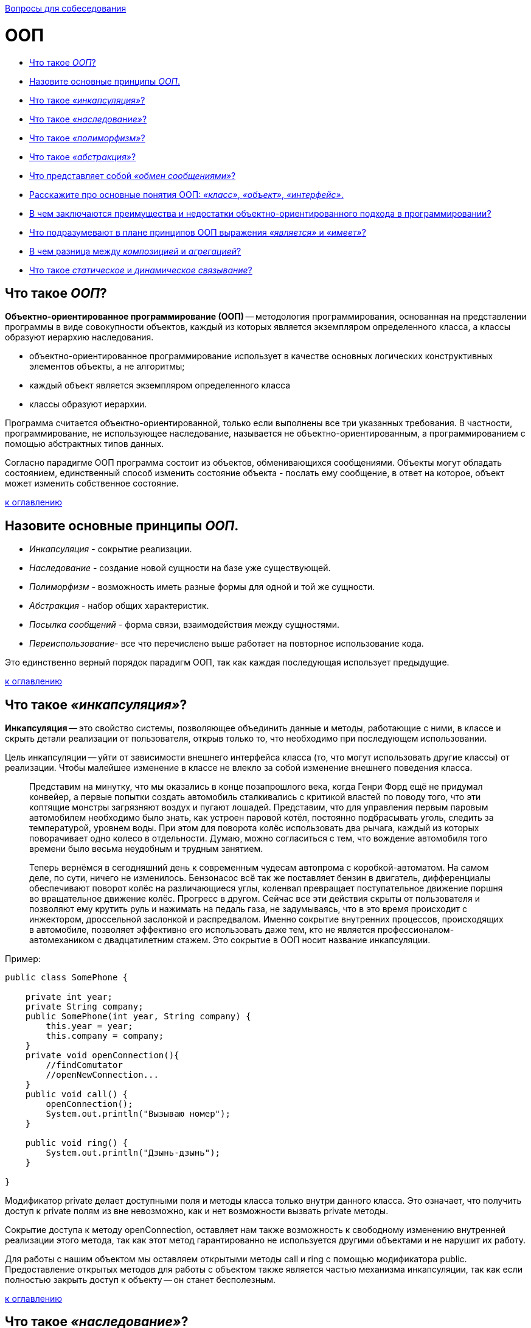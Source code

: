 :doctype: book

xref:README.adoc[Вопросы для собеседования]

= ООП

* <<Что-такое-ООП,Что такое _ООП_?>>
* <<Назовите-основные-принципы-ООП,Назовите основные принципы _ООП_.>>
* <<Что-такое-инкапсуляция,Что такое _«инкапсуляция»_?>>
* <<Что-такое-наследование,Что такое _«наследование»_?>>
* <<Что-такое-полиморфизм,Что такое _«полиморфизм»_?>>
* <<Что-такое-абстракция,Что такое _«абстракция»_?>>
* <<Что-представляет-собой-обмен-сообщениями,Что представляет собой _«обмен сообщениями»_?>>
* <<Расскажите-про-основные-понятия-ООП-класс-объект-интерфейс,Расскажите про основные понятия ООП: _«класс»_, _«объект»_, _«интерфейс»_.>>
* <<В-чем-заключаются-преимущества-и-недостатки-объектно-ориентированного-подхода-в-программировании,В чем заключаются преимущества и недостатки объектно-ориентированного подхода в программировании?>>
* <<Что-подразумевают-в-плане-принципов-ООП-выражения-является-и-имеет,Что подразумевают в плане принципов ООП выражения _«является»_ и _«имеет»_?>>
* <<В-чем-разница-между-композицией-и-агрегацией,В чем разница между _композицией_ и _агрегацией_?>>
* <<Что-такое-статическое-и-динамическое-связывание,Что такое _статическое_ и _динамическое связывание_?>>

== Что такое _ООП_?

*Объектно-ориентированное программирование (ООП)* -- методология программирования, основанная на представлении программы в виде совокупности объектов, каждый из которых является экземпляром определенного класса, а классы образуют иерархию наследования.

* объектно-ориентированное программирование использует в качестве основных логических конструктивных элементов объекты, а не алгоритмы;
* каждый объект является экземпляром определенного класса
* классы образуют иерархии.

Программа считается объектно-ориентированной, только если выполнены все три указанных требования. В частности, программирование, не использующее наследование, называется не объектно-ориентированным, а программированием с помощью абстрактных типов данных.

Согласно парадигме ООП программа состоит из объектов, обменивающихся сообщениями. Объекты могут обладать состоянием, единственный способ изменить состояние объекта - послать ему сообщение, в ответ на которое, объект может изменить собственное состояние.

<<ООП,к оглавлению>>

== Назовите основные принципы _ООП_.

* _Инкапсуляция_ - сокрытие реализации.
* _Наследование_ - создание новой сущности на базе уже существующей.
* _Полиморфизм_ - возможность иметь разные формы для одной и той же сущности.
* _Абстракция_ - набор общих характеристик.
* _Посылка сообщений_ - форма связи, взаимодействия между сущностями.
* _Переиспользование_- все что перечислено выше работает на повторное использование кода.

Это единственно верный порядок парадигм ООП, так как каждая последующая использует предыдущие.

<<ООП,к оглавлению>>

== Что такое _«инкапсуляция»_?

*Инкапсуляция* -- это свойство системы, позволяющее объединить данные и методы, работающие с ними, в классе и скрыть детали реализации от пользователя, открыв только то, что необходимо при последующем использовании.

Цель инкапсуляции -- уйти от зависимости внешнего интерфейса класса (то, что могут использовать другие классы) от реализации. Чтобы малейшее изменение в классе не влекло за собой изменение внешнего поведения класса.

____
Представим на минутку, что мы оказались в конце позапрошлого века, когда Генри Форд ещё не придумал конвейер, а первые попытки создать автомобиль сталкивались с критикой властей по поводу того, что эти коптящие монстры загрязняют воздух и пугают лошадей. Представим, что для управления первым паровым автомобилем необходимо было знать, как устроен паровой котёл, постоянно подбрасывать уголь, следить за температурой, уровнем воды. При этом для поворота колёс использовать два рычага, каждый из которых поворачивает одно колесо в отдельности. Думаю, можно согласиться с тем, что вождение автомобиля того времени было весьма неудобным и трудным занятием.
____

____
Теперь вернёмся в сегодняшний день к современным чудесам автопрома с коробкой-автоматом. На самом деле, по сути, ничего не изменилось. Бензонасос всё так же поставляет бензин в двигатель, дифференциалы обеспечивают поворот колёс на различающиеся углы, коленвал превращает поступательное движение поршня во вращательное движение колёс. Прогресс в другом. Сейчас все эти действия скрыты от пользователя и позволяют ему крутить руль и нажимать на педаль газа, не задумываясь, что в это время происходит с инжектором, дроссельной заслонкой и распредвалом. Именно сокрытие внутренних процессов, происходящих в автомобиле, позволяет эффективно его использовать даже тем, кто не является профессионалом-автомехаником с двадцатилетним стажем. Это сокрытие в ООП носит название инкапсуляции.
____

Пример:

[,java]
----
public class SomePhone {

    private int year;
    private String company;
    public SomePhone(int year, String company) {
        this.year = year;
        this.company = company;
    }
    private void openConnection(){
        //findComutator
        //openNewConnection...
    }
    public void call() {
        openConnection();
        System.out.println("Вызываю номер");
    }

    public void ring() {
        System.out.println("Дзынь-дзынь");
    }

}
----

Модификатор private делает доступными поля и методы класса только внутри данного класса. Это означает, что получить доступ к private полям из вне невозможно, как и нет возможности вызвать private методы.

Сокрытие доступа к методу openConnection, оставляет нам также возможность к свободному изменению внутренней реализации этого метода, так как этот метод гарантированно не используется другими объектами и не нарушит их работу.

Для работы с нашим объектом мы оставляем открытыми методы call и ring с помощью модификатора public. Предоставление открытых методов для работы с объектом также является частью механизма инкапсуляции, так как если полностью закрыть доступ к объекту -- он станет бесполезным.

<<ООП,к оглавлению>>

== Что такое _«наследование»_?

*Наследование* -- это свойство системы, позволяющее описать новый класс на основе уже существующего с частично или полностью заимствующейся функциональностью.

Класс, от которого производится наследование, называется _предком_, _базовым_ или _родительским_. Новый класс -- _потомком_, _наследником_ или _производным_ классом.

____
Представим себя, на минуту, инженерами автомобильного завода. Нашей задачей является разработка современного автомобиля. У нас уже есть предыдущая модель, которая отлично зарекомендовала себя в течение многолетнего использования. Всё бы хорошо, но времена и технологии меняются, а наш современный завод должен стремиться повышать удобство и комфорт выпускаемой продукции и соответствовать современным стандартам.
____

____
Нам необходимо выпустить целый модельный ряд автомобилей: седан, универсал и малолитражный хэтч-бэк. Очевидно, что мы не собираемся проектировать новый автомобиль с нуля, а, взяв за основу предыдущее поколение, внесём ряд конструктивных изменений. Например, добавим гидроусилитель руля и уменьшим зазоры между крыльями и крышкой капота, поставим противотуманные фонари. Кроме того, в каждой модели будет изменена форма кузова.
____

____
Очевидно, что все три модификации будут иметь большинство свойств прежней модели (старый добрый двигатель 1970 года, непробиваемая ходовая часть, зарекомендовавшая себя отличным образом на отечественных дорогах, коробку передач и т.д.). При этом каждая из моделей будет реализовать некоторую новую функциональность или конструктивную особенность. В данном случае, мы имеем дело с наследованием.
____

Пример:
Рассмотрим пример создания класса смартфон с помощью наследования. Все беспроводные телефоны работают от аккумуляторных батарей, которые имеют определенный ресурс работы в часах. Поэтому добавим это свойство в класс беспроводных телефонов:

[,java]
----
public abstract class WirelessPhone extends AbstractPhone {

    private int hour;

    public WirelessPhone(int year, int hour) {
        super(year);
        this.hour = hour;
    }
}
----

Сотовые телефоны наследуют свойства беспроводного телефона, мы также добавили в этот класс реализацию методов call и ring:

[,java]
----
public class CellPhone extends WirelessPhone {
    public CellPhone(int year, int hour) {
        super(year, hour);
    }

    @Override
    public void call(int outputNumber) {
        System.out.println("Вызываю номер " + outputNumber);
    }

    @Override
    public void ring(int inputNumber) {
        System.out.println("Вам звонит абонент " + inputNumber);
    }
}
----

И, наконец, класс смартфон, который в отличие от классических сотовых телефонов имеет полноценную операционную систему. В смартфон можно добавлять новые программы, поддерживаемые данной операционной системой, расширяя, таким образом, его функциональность. С помощью кода класс можно описать так:

[,java]
----
public class Smartphone extends CellPhone {

    private String operationSystem;

    public Smartphone(int year, int hour, String operationSystem) {
        super(year, hour);
        this.operationSystem = operationSystem;
    }

    public void install(String program){
        System.out.println("Устанавливаю " + program + "для" + operationSystem);
    }

}
----

Как видите, для описания класса Smartphone мы создали совсем немного нового кода, но получили новый класс с новой функциональностью. Использование этого принципа ООП java позволяет значительно уменьшить объем кода, а значит, и облегчить работу программисту.

<<ООП,к оглавлению>>

== Что такое _«полиморфизм»_?

*Полиморфизм* -- это свойство системы использовать объекты с одинаковым интерфейсом без информации о типе и внутренней структуре объекта.

Преимуществом полиморфизма является то, что он помогает снижать сложность программ, разрешая использование одного и того же интерфейса для задания единого набора действий. Выбор же конкретного действия, в зависимости от ситуации, возлагается на компилятор языка программирования. Отсюда следует ключевая особенность полиморфизма - использование объекта производного класса, вместо объекта базового (потомки могут изменять родительское поведение, даже если обращение к ним будет производиться по ссылке родительского типа).

____
Любое обучение вождению не имело бы смысла, если бы человек, научившийся водить, скажем, ВАЗ 2106 не мог потом водить ВАЗ 2110 или BMW X3. С другой стороны, трудно представить человека, который смог бы нормально управлять автомобилем, в котором педаль газа находится левее педали тормоза, а вместо руля -- джойстик.
____

____
Всё дело в том, что основные элементы управления автомобиля имеют одну и ту же конструкцию, и принцип действия. Водитель точно знает, что для того, чтобы повернуть налево, он должен повернуть руль, независимо от того, есть там гидроусилитель или нет.
Если человеку надо доехать с работы до дома, то он сядет за руль автомобиля и будет выполнять одни и те же действия, независимо от того, какой именно тип автомобиля он использует. По сути, можно сказать, что все автомобили имеют один и тот же интерфейс, а водитель, абстрагируясь от сущности автомобиля, работает именно с этим интерфейсом. Если водителю предстоит ехать по немецкому автобану, он, вероятно выберет быстрый автомобиль с низкой посадкой, а если предстоит возвращаться из отдалённого маральника в Горном Алтае после дождя, скорее всего, будет выбран УАЗ с армейскими мостами. Но, независимо от того, каким образом будет реализовываться движение и внутреннее функционирование машины, интерфейс останется прежним.
____

_Полиморфная переменная_, это переменная, которая может принимать значения разных типов, а _полиморфная функция_, это функция, у которой хотя бы один аргумент является полиморфной переменной.
Выделяют два вида полиморфных функций:

* _ad hoc_, функция ведет себя по разному для разных типов аргументов (например, функция `draw()` -- рисует по разному фигуры разных типов);
* _параметрический_, функция ведет себя одинаково для аргументов разных типов (например, функция `add()` -- одинаково кладет в контейнер элементы разных типов).

Принцип в ООП, когда программа может использовать объекты с одинаковым интерфейсом без информации о внутреннем устройстве объекта, называется полиморфизмом.

Пример:

Давайте представим, что нам в программе нужно описать пользователя, который может пользоваться любыми моделями телефона, чтобы позвонить другому пользователю. Вот как можно это сделать:

[,java]
----
public class User {
    private String name;

    public User(String name) {
        this.name = name;
    }

    public void callAnotherUser(int number, AbstractPhone phone) {
// вот он полиморфизм - использование в коде абстактного типа AbstractPhone phone!
        phone.call(number);
    }
}
----

Теперь опишем различные модели телефонов. Одна из первых моделей телефонов:

[,java]
----
public class ThomasEdisonPhone extends AbstractPhone {

    public ThomasEdisonPhone(int year) {
        super(year);
    }

    @Override
    public void call(int outputNumber) {
        System.out.println("Вращайте ручку");
        System.out.println("Сообщите номер абонента, сэр");
    }

    @Override
    public void ring(int inputNumber) {
        System.out.println("Телефон звонит");
    }
}
----

Обычный стационарный телефон:

[,java]
----
public class Phone extends AbstractPhone {

    public Phone(int year) {
        super(year);
    }

    @Override
    public void call(int outputNumber) {
        System.out.println("Вызываю номер" + outputNumber);
    }

    @Override
    public void ring(int inputNumber) {
        System.out.println("Телефон звонит");
    }
}
----

И, наконец, крутой видеотелефон:

[,java]
----
public class VideoPhone extends AbstractPhone {

    public VideoPhone(int year) {
        super(year);
    }

    @Override
    public void call(int outputNumber) {
        System.out.println("Подключаю видеоканал для абонента " + outputNumber);
    }

    @Override
    public void ring(int inputNumber) {
        System.out.println("У вас входящий видеовызов..." + inputNumber);
    }
}
----

Создадим объекты в методе main() и протестируем метод callAnotherUser:

[,java]
----
AbstractPhone firstPhone = new ThomasEdisonPhone(1879);
AbstractPhone phone = new Phone(1984);
AbstractPhone videoPhone=new VideoPhone(2018);
User user = new User("Андрей");
user.callAnotherUser(224466,firstPhone);
// Вращайте ручку
//Сообщите номер абонента, сэр
user.callAnotherUser(224466,phone);
//Вызываю номер 224466
user.callAnotherUser(224466,videoPhone);
//Подключаю видеоканал для абонента 224466
----

Используя вызов одного и того же метода объекта user, мы получили различные результаты. Выбор конкретной реализации метода call внутри метода callAnotherUser производился динамически на основании конкретного типа вызывающего его объекта в процессе выполнения программы. В этом и заключается основное преимущество полиморфизма -- выбор реализации в процессе выполнения программы.

В примерах классов телефонов, приведенных выше, мы использовали переопределение методов -- прием, при котором изменяется реализация метода, определенная в базовом классе, без изменения сигнатуры метода. По сути, это является заменой метода, и именно новый метод, определенный в подклассе, вызывается при выполнении программы.

Обычно, при переопределении метода, используется аннотация @Override, которая подсказывает компилятору о необходимости проверить сигнатуры переопределяемого и переопределяющего методов.

<<ООП,к оглавлению>>

== Что такое _«абстракция»_?

_Абстрагирование_ -- это способ выделить набор общих характеристик объекта, исключая из рассмотрения частные и незначимые. Соответственно, *абстракция* -- это набор всех таких характеристик.

____
Представьте, что водитель едет в автомобиле по оживлённому участку движения. Понятно, что в этот момент он не будет задумываться о химическом составе краски автомобиля, особенностях взаимодействия шестерёнок в коробке передач или влияния формы кузова на скорость (разве что, автомобиль стоит в глухой пробке и водителю абсолютно нечем заняться). Однако, руль, педали, указатель поворота он будет использовать регулярно.
____

Пример:

[,java]
----
// Abstract class
abstract class Animal {
    // Abstract method (does not have a body)
    public abstract void animalSound();

    // Regular method
    public void sleep() {
        System.out.println("Zzz");
    }
}

// Subclass (inherit from Animal)
class Pig extends Animal {
    public void animalSound() {
        // The body of animalSound() is provided here
        System.out.println("The pig says: wee wee");
    }
}

class MyMainClass {
    public static void main(String[] args) {
        Pig myPig = new Pig(); // Create a Pig object
        myPig.animalSound();
        myPig.sleep();
    }
}
----

<<ООП,к оглавлению>>

== Что представляет собой _«обмен сообщениями»_?

Объекты взаимодействуют, посылая и получая сообщения. Сообщение -- это запрос на выполнение действия, дополненный набором аргументов, которые могут понадобиться при выполнении действия. В ООП посылка сообщения (вызов метода) -- это единственный путь передать управление объекту. Если объект должен «отвечать» на это сообщение, то у него должна иметься соответствующий данному сообщению метод. Так же объекты, используя свои методы, могут и сами посылать сообщения другим объектам. Обмен сообщениями реализуется с помощью динамических вызовов, что приводит к чрезвычайно позднему связыванию (extreme late binding).

____
Пусть требуется создать физическую модель, описывающую сталкивающиеся шары разных размеров. Традиционный подход к решению этой задачи примерно таков: определяется набор данных, описывающих каждый шар (например, его координаты, массу и ускорение); каждому шару присваивается уникальный идентификатор (например, организуется массив, значение индекса которого соответствует номеру шара), который позволит отличать каждый из шаров от всех других. Наконец, пишется подпрограмма с названием, скажем, `bounce`; эта процедура должна на основе номера шара и его начальных параметров соответствующим образом изменять данные, описывающие шар. В отличие от традиционного подхода объектно-ориентированная версия программы моделирует каждый из шаров посредством объекта. При этом объект, соответствующий конкретному шару, содержит не только его параметры, но и весь код, описывающий поведение шара при различных взаимодействиях. Так, каждый шар будет иметь собственный метод `bounce()`. Вместо того, чтобы вызывать подпрограмму `bounce` с аргументом, определяющим, скажем, шар №3, необходимо будет передать объекту «шар №3» сообщение, предписывающее ему выполнить столкновение.
____

<<ООП,к оглавлению>>

== Расскажите про основные понятия ООП: _«класс»_, _«объект»_, _«интерфейс»_.

*Класс* -- это способ описания сущности, определяющий состояние и поведение, зависящее от этого состояния, а также правила для взаимодействия с данной сущностью (контракт).

С точки зрения программирования класс можно рассматривать как набор данных (полей, атрибутов, членов класса) и функций для работы с ними (методов).

С точки зрения структуры программы, класс является сложным типом данных.

*Объект (экземпляр)* -- это отдельный представитель класса, имеющий конкретное состояние и поведение, полностью определяемое классом. Каждый объект имеет конкретные значения атрибутов и методы, работающие с этими значениями на основе правил, заданных в классе.

*Интерфейс* -- это набор методов класса, доступных для использования. Интерфейсом класса будет являться набор всех его публичных методов в совокупности с набором публичных атрибутов. По сути, интерфейс специфицирует класс, чётко определяя все возможные действия над ним.

<<ООП,к оглавлению>>

== В чем заключаются преимущества и недостатки объектно-ориентированного подхода в программировании?

Преимущества:

* Объектная модель вполне естественна, поскольку в первую очередь ориентирована на человеческое восприятие мира, а не на компьютерную реализацию.
* Классы позволяют проводить конструирование из полезных компонентов, обладающих простыми инструментами, что позволяет абстрагироваться от деталей реализации.
* Данные и операции над ними образуют определенную сущность, и они не разносятся по всей программе, как нередко бывает в случае процедурного программирования, а описываются вместе. Локализация кода и данных улучшает наглядность и удобство сопровождения программного обеспечения.
* Инкапсуляция позволяет привнести свойство модульности, что облегчает распараллеливание выполнения задачи между несколькими исполнителями и обновление версий отдельных компонентов.
* Возможность создавать расширяемые системы.
* Использование полиморфизма оказывается полезным при:
 ** Обработке разнородных структур данных. Программы могут работать, не различая вида объектов, что существенно упрощает код. Новые виды могут быть добавлены в любой момент.
 ** Изменении поведения во время исполнения. На этапе исполнения один объект может быть заменен другим, что позволяет легко, без изменения кода, адаптировать алгоритм в зависимости от того, какой используется объект.
 ** Реализации работы с наследниками. Алгоритмы можно обобщить настолько, что они уже смогут работать более чем с одним видом объектов.
 ** Возможности описать независимые от приложения части предметной области в виде набора универсальных классов, или фреймворка, который в дальнейшем будет расширен за счет добавления частей, специфичных для конкретного приложения.
* Повторное использование кода:
 ** Сокращается время на разработку, которое может быть отдано другим задачам.
 ** Компоненты многоразового использования обычно содержат гораздо меньше ошибок, чем вновь разработанные, ведь они уже не раз подвергались проверке.
 ** Когда некий компонент используется сразу несколькими клиентами, улучшения, вносимые в его код, одновременно оказывают положительное влияние и на множество работающих с ним программ.
 ** Если программа опирается на стандартные компоненты, ее структура и пользовательский интерфейс становятся более унифицированными, что облегчает ее понимание и упрощает использование.

Недостатки:

* В сложных иерархиях классов поля и методы обычно наследуются с разных уровней. И не всегда легко определить, какие поля и методы фактически относятся к данному классу.
* Код для обработки сообщения иногда «размазан» по многим методам (иначе говоря, обработка сообщения требует не одного, а многих методов, которые могут быть описаны в разных классах).
* Документирование классов - задача более трудная, чем это было в случае процедур и модулей. Поскольку любой метод может быть переопределен, в документации должно говориться не только о том, что делает данный метод, но и о том, в каком контексте он вызывается.
* Неэффективность и неэкономное распределения памяти на этапе выполнения (по причине издержек на динамическое связывание и проверки типов на этапе выполнения).
* Излишняя универсальность. Часто содержится больше методов, чем это реально необходимо текущей программе. А поскольку лишние методы не могут быть удалены, они становятся мертвым грузом.

<<ООП,к оглавлению>>

== Что подразумевают в плане принципов ООП выражения _«является»_ и _«имеет»_?

*«является»* подразумевает наследование.
*«имеет»* подразумевает ассоциацию (агрегацию или композицию).

<<ООП,к оглавлению>>

== В чем разница между _композицией_ и _агрегацией_?

Ассоциация обозначает связь между объектами. Композиция и агрегация -- частные случаи ассоциации «часть-целое».

Агрегация предполагает, что объекты связаны взаимоотношением «part-of» (часть). Композиция более строгий вариант агрегации. Дополнительно к требованию «part-of» накладывается условие, что экземпляр «части» может входить только в одно целое (или никуда не входить), в то время как в случае агрегации экземпляр «части» может входить в несколько целых.

____
Например, книга состоит из страниц, и мы не можем вырвать страницу из книги и вложить в другую книгу. Страницы четко привязаны к конкретной книге, поэтому это композиция.
В тоже время мы можем взять и перенести книгу из одной библиотеки в другую - это уже агрегация.
____

<<ООП,к оглавлению>>

== Что такое _статическое_ и _динамическое связывание_?

Присоединение вызова метода к телу метода называется связыванием. Если связывание проводится компилятором (компоновщиком) перед запуском программы, то оно называется _статическим_ или _ранним связыванием (early binding)_.

В свою очередь, _позднее связывание (late binding)_ это связывание, проводимое непосредственно во время выполнения программы, в зависимости от типа объекта. Позднее связывание также называют _динамическим (dynamic)_ или _связыванием на стадии выполнения (runtime binding)_. В языках, реализующих позднее связывание, должен существовать механизм определения фактического типа объекта во время работы программы, для вызова подходящего метода. Иначе говоря, компилятор не знает тип объекта, но механизм вызова методов определяет его и вызывает соответствующее тело метода. Механизм позднего связывания зависит от конкретного языка, но нетрудно предположить, что для его реализации в объекты должна включаться какая-то дополнительная информация.

Для всех методов Java используется механизм позднего (динамического) связывания, если только метод не был объявлен как `final` (приватные методы являются `final` по умолчанию).

<<ООП,к оглавлению>>

= Источники

* https://devcolibri.com/%d1%87%d1%82%d0%be-%d1%82%d0%b0%d0%ba%d0%be%d0%b5-%d0%be%d0%be%d0%bf-%d0%b8-%d1%81-%d1%87%d0%b5%d0%bc-%d0%b5%d0%b3%d0%be-%d0%b5%d0%b4%d1%8f%d1%82/[DevColibri]
* https://habrahabr.ru/post/87119/[Хабрахабр]
* https://ru.wikipedia.org/wiki/Объектно-ориентированное_программирование[Википедия]

xref:README.adoc[Вопросы для собеседования]
